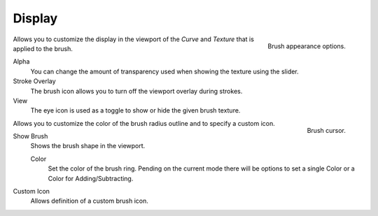 *******
Display
*******

.. figure:: /images/sculpt-paint_brush_display-panel.png
   :align: right

   Brush appearance options.

.. Tool Shelf --> Tool --> Display
.. Properties --> Tool --> Display
.. Tool Settings --> Display

Allows you to customize the display in the viewport of the *Curve* and *Texture*
that is applied to the brush.

Alpha
   You can change the amount of transparency used when showing the texture using 
   the slider.
Stroke Overlay
   The brush icon allows you to turn off the viewport overlay during strokes.
View
   The eye icon is used as a toggle to show or hide the given brush texture.




.. figure:: /images/sculpt-paint_sculpting_introduction_brush-circle.png
   :align: right

   Brush cursor.

.. Tool Shelf --> Options --> Appearance panel

Allows you to customize the color of the brush radius outline and to specify a custom icon.

Show Brush
   Shows the brush shape in the viewport.

   Color
      Set the color of the brush ring. Pending on the current mode there will
      be options to set a single Color or a Color for Adding/Subtracting.

Custom Icon
   Allows definition of a custom brush icon.
